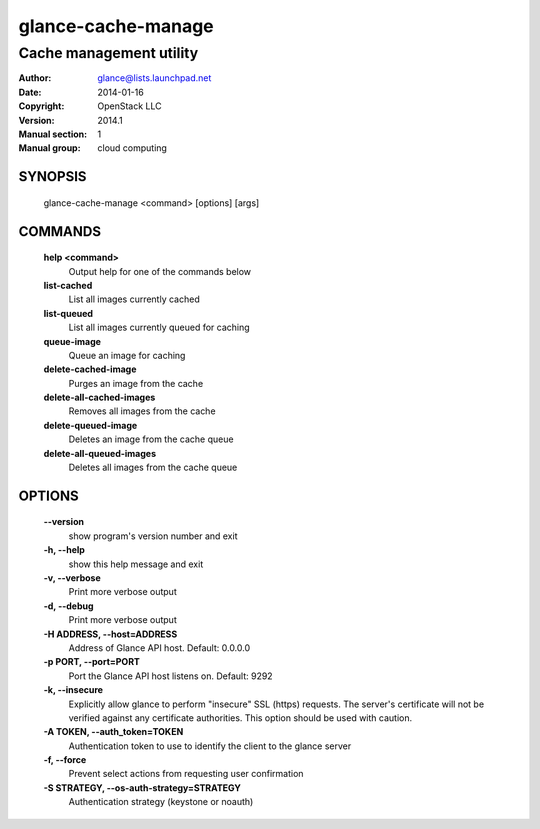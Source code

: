 ===================
glance-cache-manage
===================

------------------------
Cache management utility
------------------------

:Author: glance@lists.launchpad.net
:Date:   2014-01-16
:Copyright: OpenStack LLC
:Version: 2014.1
:Manual section: 1
:Manual group: cloud computing

SYNOPSIS
========

  glance-cache-manage <command> [options] [args]

COMMANDS
========

  **help <command>**
        Output help for one of the commands below

  **list-cached**
        List all images currently cached

  **list-queued**
        List all images currently queued for caching

  **queue-image**
        Queue an image for caching

  **delete-cached-image**
        Purges an image from the cache

  **delete-all-cached-images**
        Removes all images from the cache

  **delete-queued-image**
        Deletes an image from the cache queue

  **delete-all-queued-images**
        Deletes all images from the cache queue

OPTIONS
=======

  **--version**
        show program's version number and exit

  **-h, --help**
        show this help message and exit

  **-v, --verbose**
        Print more verbose output

  **-d, --debug**
        Print more verbose output

  **-H ADDRESS, --host=ADDRESS**
        Address of Glance API host.
        Default: 0.0.0.0

  **-p PORT, --port=PORT**
        Port the Glance API host listens on.
        Default: 9292

  **-k, --insecure**
        Explicitly allow glance to perform "insecure" SSL
        (https) requests. The server's certificate will not be
        verified against any certificate authorities. This
        option should be used with caution.

  **-A TOKEN, --auth_token=TOKEN**
        Authentication token to use to identify the client to the glance server

  **-f, --force**
        Prevent select actions from requesting user confirmation

  **-S STRATEGY, --os-auth-strategy=STRATEGY**
        Authentication strategy (keystone or noauth)

  .. include:: openstack_options.rst

  .. include:: footer.rst
